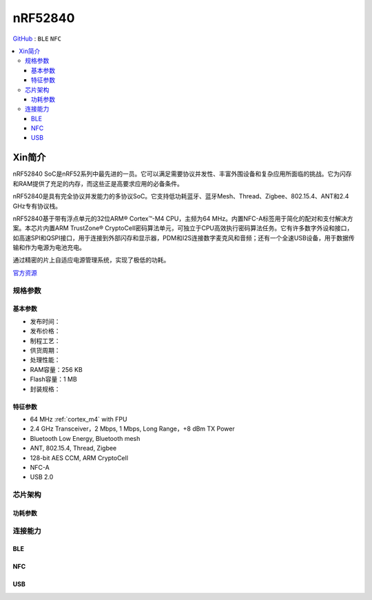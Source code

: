 
.. _nrf52840:

nRF52840
============

`GitHub <https://github.com/SoCXin/nRF52840>`_ : ``BLE`` ``NFC``

.. contents::
    :local:


Xin简介
-----------

nRF52840 SoC是nRF52系列中最先进的一员。它可以满足需要协议并发性、丰富外围设备和复杂应用所面临的挑战。它为闪存和RAM提供了充足的内存，而这些正是高要求应用的必备条件。

nRF52840是具有完全协议并发能力的多协议SoC。它支持低功耗蓝牙、蓝牙Mesh、Thread、Zigbee、802.15.4、ANT和2.4 GHz专有协议栈。

nRF52840基于带有浮点单元的32位ARM® Cortex™-M4 CPU，主频为64 MHz。内置NFC-A标签用于简化的配对和支付解决方案。本芯片内置ARM TrustZone® CryptoCell密码算法单元，可独立于CPU高效执行密码算法任务。它有许多数字外设和接口，如高速SPI和QSPI接口，用于连接到外部闪存和显示器，PDM和I2S连接数字麦克风和音频；还有一个全速USB设备，用于数据传输和作为电源为电池充电。

通过精密的片上自适应电源管理系统，实现了极低的功耗。

`官方资源 <https://www.nordicsemi.com/Products/nRF52840>`_


规格参数
~~~~~~~~~~~

基本参数
^^^^^^^^^^^

* 发布时间：
* 发布价格：
* 制程工艺：
* 供货周期：
* 处理性能：
* RAM容量：256 KB
* Flash容量：1 MB
* 封装规格：


特征参数
^^^^^^^^^^^

* 64 MHz :ref:`cortex_m4` with FPU
* 2.4 GHz Transceiver，2 Mbps, 1 Mbps, Long Range，+8 dBm TX Power
* Bluetooth Low Energy, Bluetooth mesh
* ANT, 802.15.4, Thread, Zigbee
* 128-bit AES CCM, ARM CryptoCell
* NFC-A
* USB 2.0

芯片架构
~~~~~~~~~~~

功耗参数
^^^^^^^^^^^

.. image:: ./images/nRF52840Pwr.png
    :target: https://www.nordicsemi.com/Products/nRF52840



连接能力
~~~~~~~~~~~~~~

BLE
^^^^^^^^^^^^^^^

.. image:: ./images/nRF52840BLE.png
    :target: https://www.nordicsemi.com/Products/nRF52840

NFC
^^^^^^^^^^^^^^^

USB
^^^^^^^^^^^^^^^
